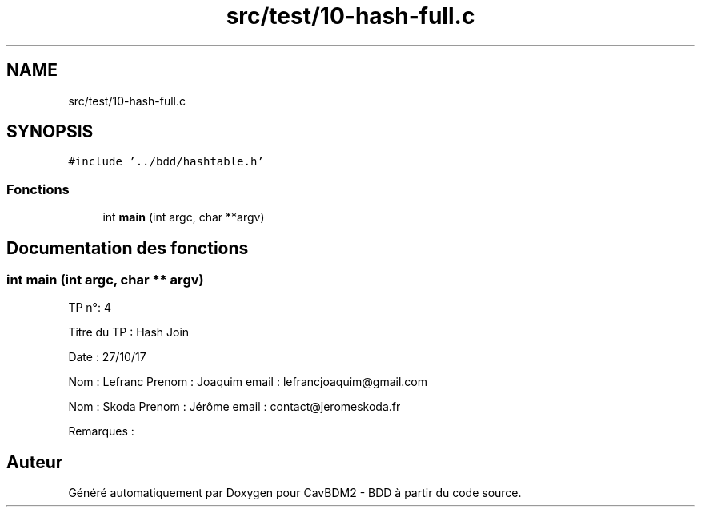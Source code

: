 .TH "src/test/10-hash-full.c" 3 "Mardi 5 Décembre 2017" "CavBDM2 - BDD" \" -*- nroff -*-
.ad l
.nh
.SH NAME
src/test/10-hash-full.c
.SH SYNOPSIS
.br
.PP
\fC#include '\&.\&./bdd/hashtable\&.h'\fP
.br

.SS "Fonctions"

.in +1c
.ti -1c
.RI "int \fBmain\fP (int argc, char **argv)"
.br
.in -1c
.SH "Documentation des fonctions"
.PP 
.SS "int main (int argc, char ** argv)"
TP n°: 4
.PP
Titre du TP : Hash Join
.PP
Date : 27/10/17
.PP
Nom : Lefranc Prenom : Joaquim email : lefrancjoaquim@gmail.com
.PP
Nom : Skoda Prenom : Jérôme email : contact@jeromeskoda.fr
.PP
Remarques : 
.SH "Auteur"
.PP 
Généré automatiquement par Doxygen pour CavBDM2 - BDD à partir du code source\&.
